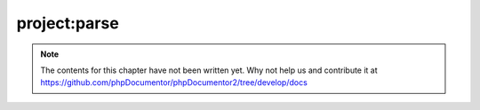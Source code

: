 project:parse
=============

.. note::

   The contents for this chapter have not been written yet. Why not help us and
   contribute it at
   https://github.com/phpDocumentor/phpDocumentor2/tree/develop/docs
